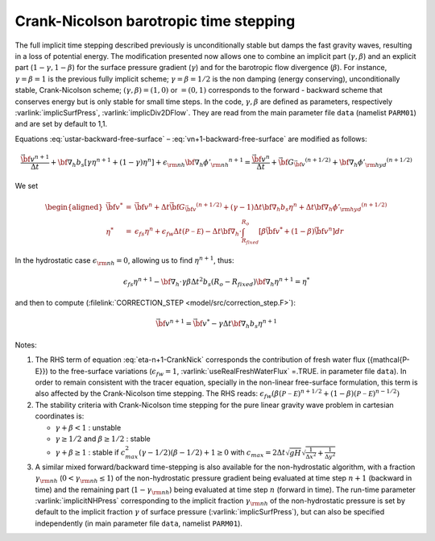 .. _crank-nicolson_baro:

Crank-Nicolson barotropic time stepping
---------------------------------------

The full implicit time stepping described previously is
unconditionally stable but damps the fast gravity waves, resulting in
a loss of potential energy. The modification presented now allows one
to combine an implicit part (:math:`\gamma,\beta`) and an explicit
part (:math:`1-\gamma,1-\beta`) for the surface pressure gradient
(:math:`\gamma`) and for the barotropic flow divergence
(:math:`\beta`). For instance, :math:`\gamma=\beta=1` is the previous fully implicit
scheme; :math:`\gamma=\beta=1/2` is the non damping (energy
conserving), unconditionally stable, Crank-Nicolson scheme;
:math:`(\gamma,\beta)=(1,0)` or :math:`=(0,1)` corresponds to the
forward - backward scheme that conserves energy but is only stable for
small time steps. In the code, :math:`\gamma,\beta` are defined as parameters,
respectively :varlink:`implicSurfPress`, :varlink:`implicDiv2DFlow`. They are read
from the main parameter file ``data`` (namelist ``PARM01``) and are set
by default to 1,1.

Equations :eq:`ustar-backward-free-surface` –
:eq:`vn+1-backward-free-surface` are modified as follows:

.. math::
   \frac{ \vec{\bf v}^{n+1} }{ \Delta t }
   + {\bf \nabla}_h b_s [ \gamma {\eta}^{n+1} + (1-\gamma) {\eta}^{n} ]
   + \epsilon_{\rm nh} {\bf \nabla}_h {\phi'_{\rm nh}}^{n+1}
   = \frac{ \vec{\bf v}^{n} }{ \Delta t }
   + \vec{\bf G}_{\vec{\bf v}} ^{(n+1/2)}
   + {\bf \nabla}_h {\phi'_{\rm hyd}}^{(n+1/2)}

.. math::
   \epsilon_{fs} \frac{ {\eta}^{n+1} - {\eta}^{n} }{ \Delta t}
   + {\bf \nabla}_h \cdot \int_{R_{fixed}}^{R_o}
   [ \beta \vec{\bf v}^{n+1} + (1-\beta) \vec{\bf v}^{n}] dr
   = \epsilon_{fw} ({\mathcal{P-E}})
   :label: eta-n+1-CrankNick

We set

.. math::
     \begin{aligned}
     \vec{\bf v}^* & = &
     \vec{\bf v} ^{n} + \Delta t \vec{\bf G}_{\vec{\bf v}} ^{(n+1/2)}
     + (\gamma-1) \Delta t {\bf \nabla}_h b_s {\eta}^{n}
     + \Delta t {\bf \nabla}_h {\phi'_{\rm hyd}}^{(n+1/2)}
     \\
     {\eta}^* & = &
     \epsilon_{fs} {\eta}^{n} + \epsilon_{fw} \Delta t ({\mathcal{P-E}})
     - \Delta t {\bf \nabla}_h \cdot \int_{R_{fixed}}^{R_o}
     [ \beta \vec{\bf v}^* + (1-\beta) \vec{\bf v}^{n}] dr\end{aligned}

In the hydrostatic case :math:`\epsilon_{\rm nh}=0`, allowing us to find
:math:`{\eta}^{n+1}`, thus:

.. math::
     \epsilon_{fs} {\eta}^{n+1} -
     {\bf \nabla}_h \cdot \gamma\beta \Delta t^2 b_s (R_o - R_{fixed})
     {\bf \nabla}_h {\eta}^{n+1}
     = {\eta}^*

and then to compute (:filelink:`CORRECTION_STEP <model/src/correction_step.F>`):

.. math::
     \vec{\bf v}^{n+1} = \vec{\bf v}^{*}
     - \gamma \Delta t {\bf \nabla}_h b_s {\eta}^{n+1}

Notes:

#. The RHS term of equation :eq:`eta-n+1-CrankNick` corresponds the
   contribution of fresh water flux ({\mathcal{P-E}}) to the free-surface variations
   (:math:`\epsilon_{fw}=1`, :varlink:`useRealFreshWaterFlux` =.TRUE. in parameter
   file ``data``). In order to remain consistent with the tracer equation,
   specially in the non-linear free-surface formulation, this term is
   also affected by the Crank-Nicolson time stepping. The RHS reads:
   :math:`\epsilon_{fw} ( \beta ({\mathcal{P-E}})^{n+1/2} + (1-\beta) ({\mathcal{P-E}})^{n-1/2} )`
 

#. The stability criteria with Crank-Nicolson time stepping for the pure
   linear gravity wave problem in cartesian coordinates is:

   -  :math:`\gamma + \beta < 1` : unstable

   -  :math:`\gamma \geq 1/2` and :math:`\beta \geq 1/2` : stable

   -  :math:`\gamma + \beta \geq 1` : stable if :math:`c_{max}^2 (\gamma - 1/2)(\beta - 1/2) + 1 \geq 0`
      with :math:`c_{max} = 2 \Delta t \sqrt{gH} \sqrt{ \frac{1}{\Delta x^2} + \frac{1}{\Delta y^2} }`


#. A similar mixed forward/backward time-stepping is also available for
   the non-hydrostatic algorithm, with a fraction :math:`\gamma_{\rm nh}`
   (:math:`0 < \gamma_{\rm nh} \leq 1`) of the non-hydrostatic pressure
   gradient being evaluated at time step :math:`n+1` (backward in time)
   and the remaining part (:math:`1 - \gamma_{\rm nh}`) being evaluated at
   time step :math:`n` (forward in time). The run-time parameter
   :varlink:`implicitNHPress` corresponding to the implicit fraction
   :math:`\gamma_{\rm nh}` of the non-hydrostatic pressure is set by default
   to the implicit fraction :math:`\gamma` of surface pressure
   (:varlink:`implicSurfPress`), but can also be specified independently (in
   main parameter file ``data``, namelist ``PARM01``).

